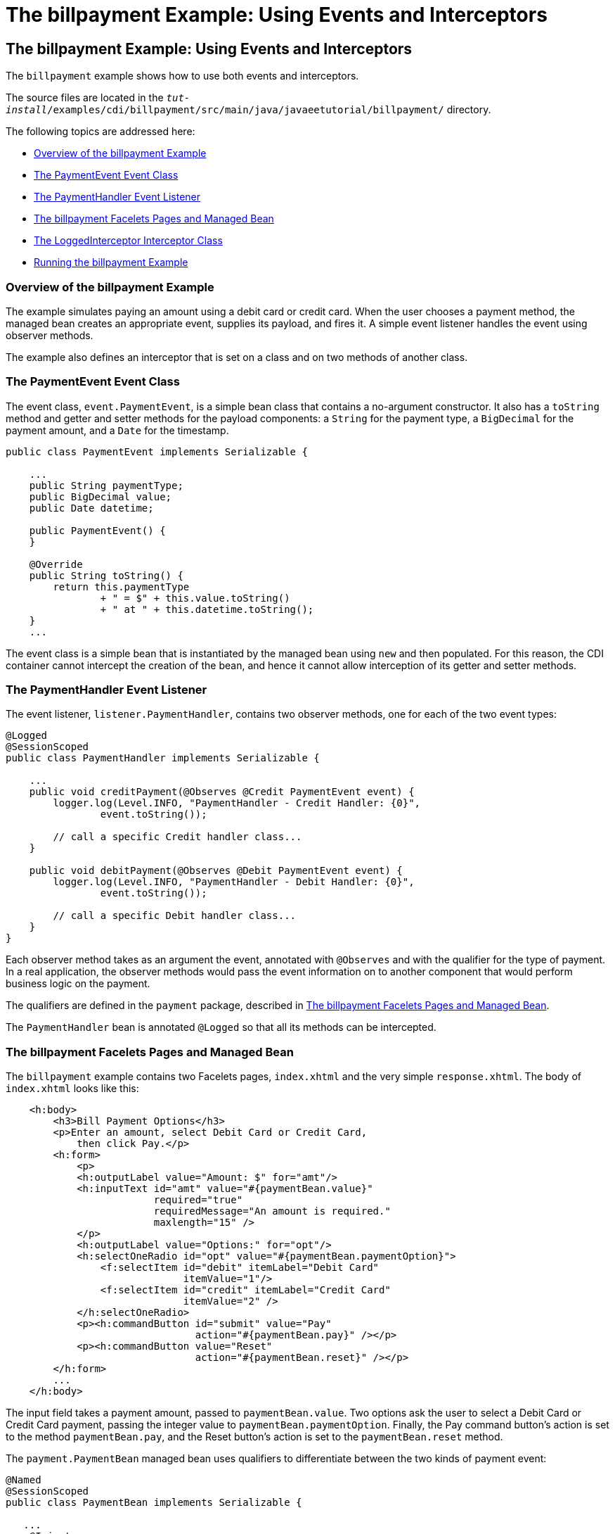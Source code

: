 = The billpayment Example: Using Events and Interceptors


[[GKHPA]][[the-billpayment-example-using-events-and-interceptors]]

The billpayment Example: Using Events and Interceptors
------------------------------------------------------

The `billpayment` example shows how to use both events and interceptors.

The source files are located in the
`_tut-install_/examples/cdi/billpayment/src/main/java/javaeetutorial/billpayment/`
directory.

The following topics are addressed here:

* link:#CHDIBGDF[Overview of the billpayment Example]
* link:#GKHOK[The PaymentEvent Event Class]
* link:#GKHRB[The PaymentHandler Event Listener]
* link:#GKHRJ[The billpayment Facelets Pages and Managed Bean]
* link:#GKHRQ[The LoggedInterceptor Interceptor Class]
* link:#GKHPK[Running the billpayment Example]

[[CHDIBGDF]][[overview-of-the-billpayment-example]]

Overview of the billpayment Example
~~~~~~~~~~~~~~~~~~~~~~~~~~~~~~~~~~~

The example simulates paying an amount using a debit card or credit
card. When the user chooses a payment method, the managed bean creates
an appropriate event, supplies its payload, and fires it. A simple event
listener handles the event using observer methods.

The example also defines an interceptor that is set on a class and on
two methods of another class.

[[GKHOK]][[the-paymentevent-event-class]]

The PaymentEvent Event Class
~~~~~~~~~~~~~~~~~~~~~~~~~~~~

The event class, `event.PaymentEvent`, is a simple bean class that
contains a no-argument constructor. It also has a `toString` method and
getter and setter methods for the payload components: a `String` for the
payment type, a `BigDecimal` for the payment amount, and a `Date` for
the timestamp.

[source,oac_no_warn]
----
public class PaymentEvent implements Serializable {

    ...
    public String paymentType;
    public BigDecimal value;
    public Date datetime;

    public PaymentEvent() {
    }

    @Override
    public String toString() {
        return this.paymentType
                + " = $" + this.value.toString()
                + " at " + this.datetime.toString();
    }
    ...
----

The event class is a simple bean that is instantiated by the managed
bean using `new` and then populated. For this reason, the CDI container
cannot intercept the creation of the bean, and hence it cannot allow
interception of its getter and setter methods.

[[GKHRB]][[the-paymenthandler-event-listener]]

The PaymentHandler Event Listener
~~~~~~~~~~~~~~~~~~~~~~~~~~~~~~~~~

The event listener, `listener.PaymentHandler`, contains two observer
methods, one for each of the two event types:

[source,oac_no_warn]
----
@Logged
@SessionScoped
public class PaymentHandler implements Serializable {

    ...
    public void creditPayment(@Observes @Credit PaymentEvent event) {
        logger.log(Level.INFO, "PaymentHandler - Credit Handler: {0}",
                event.toString());

        // call a specific Credit handler class...
    }

    public void debitPayment(@Observes @Debit PaymentEvent event) {
        logger.log(Level.INFO, "PaymentHandler - Debit Handler: {0}",
                event.toString());

        // call a specific Debit handler class...
    }
}
----

Each observer method takes as an argument the event, annotated with
`@Observes` and with the qualifier for the type of payment. In a real
application, the observer methods would pass the event information on to
another component that would perform business logic on the payment.

The qualifiers are defined in the `payment` package, described in
link:#GKHRJ[The billpayment Facelets Pages and Managed Bean].

The `PaymentHandler` bean is annotated `@Logged` so that all its methods
can be intercepted.

[[GKHRJ]][[the-billpayment-facelets-pages-and-managed-bean]]

The billpayment Facelets Pages and Managed Bean
~~~~~~~~~~~~~~~~~~~~~~~~~~~~~~~~~~~~~~~~~~~~~~~

The `billpayment` example contains two Facelets pages, `index.xhtml` and
the very simple `response.xhtml`. The body of `index.xhtml` looks like
this:

[source,oac_no_warn]
----
    <h:body>
        <h3>Bill Payment Options</h3>
        <p>Enter an amount, select Debit Card or Credit Card,
            then click Pay.</p>
        <h:form>
            <p>
            <h:outputLabel value="Amount: $" for="amt"/>
            <h:inputText id="amt" value="#{paymentBean.value}"
                         required="true"
                         requiredMessage="An amount is required."
                         maxlength="15" />
            </p>
            <h:outputLabel value="Options:" for="opt"/>
            <h:selectOneRadio id="opt" value="#{paymentBean.paymentOption}">
                <f:selectItem id="debit" itemLabel="Debit Card"
                              itemValue="1"/>
                <f:selectItem id="credit" itemLabel="Credit Card"
                              itemValue="2" />
            </h:selectOneRadio>
            <p><h:commandButton id="submit" value="Pay"
                                action="#{paymentBean.pay}" /></p>
            <p><h:commandButton value="Reset"
                                action="#{paymentBean.reset}" /></p>
        </h:form>
        ...
    </h:body>
----

The input field takes a payment amount, passed to `paymentBean.value`.
Two options ask the user to select a Debit Card or Credit Card payment,
passing the integer value to `paymentBean.paymentOption`. Finally, the
Pay command button's action is set to the method `paymentBean.pay`, and
the Reset button's action is set to the `paymentBean.reset` method.

The `payment.PaymentBean` managed bean uses qualifiers to differentiate
between the two kinds of payment event:

[source,oac_no_warn]
----
@Named
@SessionScoped
public class PaymentBean implements Serializable {

   ...
    @Inject
    @Credit
    Event<PaymentEvent> creditEvent;

    @Inject
    @Debit
    Event<PaymentEvent> debitEvent;
----

The qualifiers, `@Credit` and `@Debit`, are defined in the `payment`
package along with `PaymentBean`.

Next, the `PaymentBean` defines the properties it obtains from the
Facelets page and will pass on to the event:

[source,oac_no_warn]
----
    public static final int DEBIT = 1;
    public static final int CREDIT = 2;
    private int paymentOption = DEBIT;

    @Digits(integer = 10, fraction = 2, message = "Invalid value")
    private BigDecimal value;

    private Date datetime;
----

The `paymentOption` value is an integer passed in from the option
component; the default value is `DEBIT`. The `value` is a `BigDecimal`
with a Bean Validation constraint that enforces a currency value with a
maximum number of digits. The timestamp for the event, `datetime`, is a
`Date` object initialized when the `pay` method is called.

The `pay` method of the bean first sets the timestamp for this payment
event. It then creates and populates the event payload, using the
constructor for the `PaymentEvent` and calling the event's setter
methods, using the bean properties as arguments. It then fires the
event.

[source,oac_no_warn]
----
    @Logged
    public String pay() {
        this.setDatetime(Calendar.getInstance().getTime());
        switch (paymentOption) {
            case DEBIT:
                PaymentEvent debitPayload = new PaymentEvent();
                debitPayload.setPaymentType("Debit");
                debitPayload.setValue(value);
                debitPayload.setDatetime(datetime);
                debitEvent.fire(debitPayload);
                break;
            case CREDIT:
                PaymentEvent creditPayload = new PaymentEvent();
                creditPayload.setPaymentType("Credit");
                creditPayload.setValue(value);
                creditPayload.setDatetime(datetime);
                creditEvent.fire(creditPayload);
                break;
            default:
                logger.severe("Invalid payment option!");
        }
        return "response";
    }
----

The `pay` method returns the page to which the action is redirected,
`response.xhtml`.

The `PaymentBean` class also contains a `reset` method that empties the
value field on the `index.xhtml` page and sets the payment option to the
default:

[source,oac_no_warn]
----
    @Logged
    public void reset() {
        setPaymentOption(DEBIT);
        setValue(BigDecimal.ZERO);
    }
----

In this bean, only the `pay` and `reset` methods are intercepted.

The `response.xhtml` page displays the amount paid. It uses a `rendered`
expression to display the payment method:

[source,oac_no_warn]
----
    <h:body>
        <h:form>
            <h2>Bill Payment: Result</h2>
            <h3>Amount Paid with
                <h:outputText id="debit" value="Debit Card: "
                              rendered="#{paymentBean.paymentOption eq 1}" />
                <h:outputText id="credit" value="Credit Card: "
                              rendered="#{paymentBean.paymentOption eq 2}" />
                <h:outputText id="result" value="#{paymentBean.value}">
                    <f:convertNumber type="currency"/>
                </h:outputText>
            </h3>
            <p><h:commandButton id="back" value="Back" action="index" /></p>
        </h:form>
    </h:body>
----

[[GKHRQ]][[the-loggedinterceptor-interceptor-class]]

The LoggedInterceptor Interceptor Class
~~~~~~~~~~~~~~~~~~~~~~~~~~~~~~~~~~~~~~~

The interceptor class, `LoggedInterceptor`, and its interceptor binding,
`Logged`, are both defined in the `interceptor` package. The `Logged`
interceptor binding is defined as follows:

[source,oac_no_warn]
----
@Inherited
@InterceptorBinding
@Retention(RUNTIME)
@Target({METHOD, TYPE})
public @interface Logged {
}
----

The `LoggedInterceptor` class looks like this:

[source,oac_no_warn]
----
@Logged
@Interceptor
public class LoggedInterceptor implements Serializable {

    ...

    public LoggedInterceptor() {
    }

    @AroundInvoke
    public Object logMethodEntry(InvocationContext invocationContext)
            throws Exception {
        System.out.println("Entering method: "
                + invocationContext.getMethod().getName() + " in class "
                + invocationContext.getMethod().getDeclaringClass().getName());

        return invocationContext.proceed();
    }
}
----

The class is annotated with both the `@Logged` and the `@Interceptor`
annotations. The `@AroundInvoke` method, `logMethodEntry`, takes the
required `InvocationContext` argument and calls the required `proceed`
method. When a method is intercepted, `logMethodEntry` displays the name
of the method being invoked as well as its class.

To enable the interceptor, the `beans.xml` file defines it as follows:

[source,oac_no_warn]
----
<interceptors>
    <class>javaeetutorial.billpayment.interceptor.LoggedInterceptor</class>
</interceptors>
----

In this application, the `PaymentEvent` and `PaymentHandler` classes are
annotated `@Logged`, so all their methods are intercepted. In
`PaymentBean`, only the `pay` and `reset` methods are annotated
`@Logged`, so only those methods are intercepted.

[[GKHPK]][[running-the-billpayment-example]]

Running the billpayment Example
~~~~~~~~~~~~~~~~~~~~~~~~~~~~~~~

You can use either NetBeans IDE or Maven to build, package, deploy, and
run the `billpayment` application.

The following topics are addressed here:

* link:#GKHQS[To Build, Package, and Deploy the billpayment Example
Using NetBeans IDE]
* link:#GKHPX[To Build, Package, and Deploy the billpayment Example
Using Maven]
* link:#GKHPT[To Run the billpayment Example]

[[GKHQS]][[to-build-package-and-deploy-the-billpayment-example-using-netbeans-ide]]

To Build, Package, and Deploy the billpayment Example Using NetBeans IDE
^^^^^^^^^^^^^^^^^^^^^^^^^^^^^^^^^^^^^^^^^^^^^^^^^^^^^^^^^^^^^^^^^^^^^^^^

1.  Make sure that GlassFish Server has been started (see
link:usingexamples002.html#BNADI[Starting and Stopping GlassFish
Server]).
2.  From the File menu, choose Open Project.
3.  In the Open Project dialog box, navigate to:
+
[source,oac_no_warn]
----
tut-install/examples/cdi
----
4.  Select the `billpayment` folder.
5.  Click Open Project.
6.  In the Projects tab, right-click the `billpayment` project and
select Build.
+
This command builds and packages the application into a WAR file,
`billpayment.war`, located in the `target` directory, and then deploys
it to GlassFish Server.

[[GKHPX]][[to-build-package-and-deploy-the-billpayment-example-using-maven]]

To Build, Package, and Deploy the billpayment Example Using Maven
^^^^^^^^^^^^^^^^^^^^^^^^^^^^^^^^^^^^^^^^^^^^^^^^^^^^^^^^^^^^^^^^^

1.  Make sure that GlassFish Server has been started (see
link:usingexamples002.html#BNADI[Starting and Stopping GlassFish
Server]).
2.  In a terminal window, go to:
+
[source,oac_no_warn]
----
tut-install/examples/cdi/billpayment/
----
3.  Enter the following command to deploy the application:
+
[source,oac_no_warn]
----
mvn install
----
+
This command builds and packages the application into a WAR file,
`billpayment.war`, located in the `target` directory, and then deploys
it to GlassFish Server.

[[GKHPT]][[to-run-the-billpayment-example]]

To Run the billpayment Example
^^^^^^^^^^^^^^^^^^^^^^^^^^^^^^

1.  In a web browser, enter the following URL:
+
[source,oac_no_warn]
----
http://localhost:8080/billpayment
----
2.  On the Bill Payment Options page, enter a value in the Amount field.
+
The amount can contain up to 10 digits and include up to two decimal
places. For example:
+
[source,oac_no_warn]
----
9876.54
----
3.  Select Debit Card or Credit Card and click Pay.
+
The Bill Payment: Result page opens, displaying the amount paid and the
method of payment:
+
[source,oac_no_warn]
----
Amount Paid with Credit Card: $9,876.34
----
4.  Click Back to return to the Bill Payment Options page.
+
You can also click Reset to return to the initial page values.
5.  Examine the server log output.
+
In NetBeans IDE, the output is visible in the GlassFish Server Output
tab. Otherwise, view domain-dir`/logs/server.log`.
+
The output from each interceptor appears in the log, followed by the
additional logger output defined by the constructor and methods:
+
[source,oac_no_warn]
----
INFO: Entering method: pay in class billpayment.payment.PaymentBean
INFO: PaymentHandler created.
INFO: Entering method: debitPayment in class billpayment.listener.PaymentHandler
INFO: PaymentHandler - Debit Handler: Debit = $1234.56 at Tue Dec 14 14:50:28 EST 2010
----
